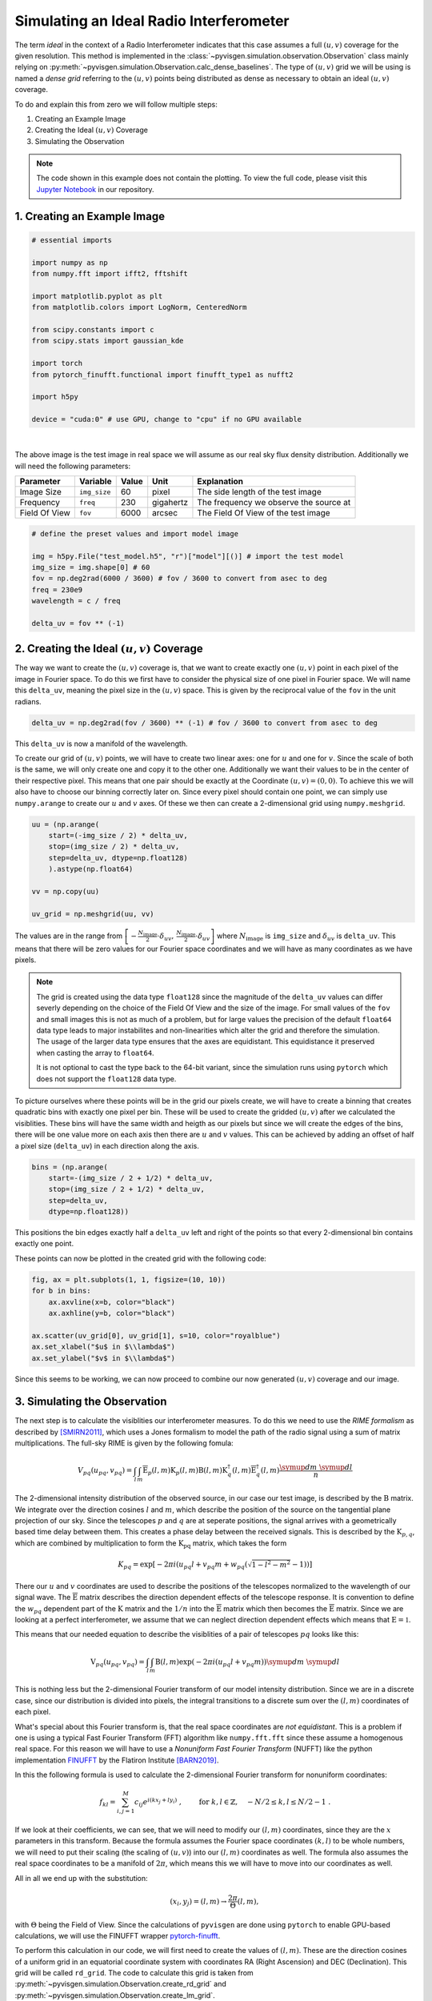Simulating an Ideal Radio Interferometer
========================================

The term *ideal* in the context of a Radio Interferometer indicates that this case assumes
a full :math:`(u,v)` coverage for the given resolution.
This method is implemented in the :class:`~pyvisgen.simulation.observation.Observation` class
mainly relying on :py:meth:`~pyvisgen.simulation.Observation.calc_dense_baselines`.
The type of :math:`(u,v)` grid we will be using is named a *dense grid* referring to the :math:`(u,v)` points being
distributed as dense as necessary to obtain an ideal :math:`(u,v)` coverage.

To do and explain this from zero we will follow multiple steps:

1. Creating an Example Image
2. Creating the Ideal :math:`(u,v)` Coverage
3. Simulating the Observation

.. note::
   The code shown in this example does not contain the plotting. To view the full code, please visit this
   `Jupyter Notebook <https://github.com/radionets-project/pyvisgen/tree/main/examples/ideal_interferometer.ipynb>`_ in our repository.

1. Creating an Example Image
----------------------------

.. code-block:: python

  # essential imports

  import numpy as np
  from numpy.fft import ifft2, fftshift

  import matplotlib.pyplot as plt
  from matplotlib.colors import LogNorm, CenteredNorm

  from scipy.constants import c
  from scipy.stats import gaussian_kde

  import torch
  from pytorch_finufft.functional import finufft_type1 as nufft2

  import h5py

  device = "cuda:0" # use GPU, change to "cpu" if no GPU available


.. image:: ../../_static/resources/ideal_interferometer/model.png
   :width: 65%
   :class: only-light
   :align: center
   :alt: Model Image

.. image:: ../../_static/resources/ideal_interferometer/model_dark.png
   :width: 65%
   :class: only-dark
   :align: center
   :alt: Model Image

|

The above image is the test image in real space we will assume as our real sky flux density distribution.
Additionally we will need the following parameters:

=============== ============== ======= ========= ========================================
Parameter       Variable       Value   Unit      Explanation
=============== ============== ======= ========= ========================================
Image Size      ``img_size``   60      pixel     The side length of the test image
Frequency       ``freq``       230     gigahertz The frequency we observe the source at
Field Of View   ``fov``        6000    arcsec    The Field Of View of the test image
=============== ============== ======= ========= ========================================

.. code-block:: python

  # define the preset values and import model image

  img = h5py.File("test_model.h5", "r")["model"][()] # import the test model
  img_size = img.shape[0] # 60
  fov = np.deg2rad(6000 / 3600) # fov / 3600 to convert from asec to deg
  freq = 230e9
  wavelength = c / freq

  delta_uv = fov ** (-1)

2. Creating the Ideal :math:`(u,v)` Coverage
--------------------------------------------

The way we want to create the :math:`(u,v)` coverage is, that we want to create exactly one :math:`(u,v)` point in each pixel of the
image in Fourier space. To do this we first have to consider the physical size of one pixel in Fourier space.
We will name this ``delta_uv``, meaning the pixel size in the :math:`(u,v)` space.
This is given by the reciprocal value of the ``fov`` in the unit radians.

.. code-block:: python

  delta_uv = np.deg2rad(fov / 3600) ** (-1) # fov / 3600 to convert from asec to deg

This ``delta_uv`` is now a manifold of the wavelength.

To create our grid of :math:`(u,v)` points, we will have to create two linear axes: one for :math:`u` and one for :math:`v`.
Since the scale of both is the same, we will only create one and copy it to the other one.
Additionally we want their values to be in the center of their respective pixel. This means that one pair should be exactly at the
Coordinate :math:`(u,v) = (0, 0)`. To achieve this we will also have to choose our binning correctly later on.
Since every pixel should contain one point, we can simply use ``numpy.arange`` to create our :math:`u` and :math:`v` axes.
Of these we then can create a 2-dimensional grid using ``numpy.meshgrid``.

.. code-block:: python

  uu = (np.arange(
      start=(-img_size / 2) * delta_uv,
      stop=(img_size / 2) * delta_uv,
      step=delta_uv, dtype=np.float128)
      ).astype(np.float64)

  vv = np.copy(uu)

  uv_grid = np.meshgrid(uu, vv)


The values are in the range from :math:`\left[-\frac{N_{\text{image}}}{2} \cdot \delta_{uv},\,\frac{N_{\text{image}}}{2} \cdot \delta_{uv}\right]`
where :math:`N_{\text{image}}` is ``img_size`` and :math:`\delta_{uv}` is ``delta_uv``.
This means that there will be zero values for our Fourier space coordinates and we will have as many coordinates as we have pixels.

.. note::

   The grid is created using the data type ``float128`` since the magnitude of the ``delta_uv`` values can differ severly
   depending on the choice of the Field Of View and the size of the image. For small values of the ``fov`` and small images
   this is not as much of a problem, but for large values the precision of the default ``float64`` data type leads to major instabilites
   and non-linearities which alter the grid and therefore the simulation. The usage of the larger data type ensures that the axes are
   equidistant. This equidistance it preserved when casting the array to ``float64``.

   It is not optional to cast the type back to the 64-bit variant, since the simulation runs using ``pytorch`` which does not support
   the ``float128`` data type.


To picture ourselves where these points will be in the grid our pixels create, we will have to create a binning that creates quadratic bins
with exactly one pixel per bin. These will be used to create the gridded :math:`(u,v)` after we calculated the visiblities.
These bins will have the same width and heigth as our pixels but since we will create the edges of the bins, there will be one value more on each
axis then there are :math:`u` and :math:`v` values.
This can be achieved by adding an offset of half a pixel size (``delta_uv``) in each direction along the axis.

.. code-block:: python

  bins = (np.arange(
      start=-(img_size / 2 + 1/2) * delta_uv,
      stop=(img_size / 2 + 1/2) * delta_uv,
      step=delta_uv,
      dtype=np.float128))

This positions the bin edges exactly half a ``delta_uv`` left and right of the points so that every 2-dimensional bin contains exactly one point.

These points can now be plotted in the created grid with the following code:

.. code-block:: python

    fig, ax = plt.subplots(1, 1, figsize=(10, 10))
    for b in bins:
        ax.axvline(x=b, color="black")
        ax.axhline(y=b, color="black")

    ax.scatter(uv_grid[0], uv_grid[1], s=10, color="royalblue")
    ax.set_xlabel("$u$ in $\\lambda$")
    ax.set_ylabel("$v$ in $\\lambda$")

.. image:: ../../_static/resources/ideal_interferometer/uv_grid.png
   :width: 100%
   :class: only-light
   :align: center
   :alt: UV grid

.. image:: ../../_static/resources/ideal_interferometer/uv_grid_dark.png
   :width: 100%
   :class: only-dark
   :align: center
   :alt: UV grid

Since this seems to be working, we can now proceed to combine our now generated :math:`(u,v)` coverage and our image.

3. Simulating the Observation
-----------------------------

The next step is to calculate the visiblities our interferometer measures. To do this we need to use the *RIME formalism* as described by [SMIRN2011]_,
which uses a Jones formalism to model the path of the radio signal using a sum of matrix multiplications.
The full-sky RIME is given by the following fomula:

.. math::

  V_{pq}(u_{pq}, v_{pq}) = \int_l\int_m \mathrm{\overline{E}}_p(l, m)\mathrm{K}_p(l, m)
  \mathrm{B}(l, m)
  \mathrm{K}_q^\dagger(l, m)\mathrm{\overline{E}}_q^\dagger(l, m)
  \frac{\symup{d}m\;\symup{d}l}{n}

The 2-dimensional intensity distribution of the observed source, in our case our test image, is described by the :math:`\mathrm{B}` matrix.
We integrate over the direction cosines :math:`l` and :math:`m`, which describe the position of the source on the tangential plane projection of our sky.
Since the telescopes :math:`p` and :math:`q` are at seperate positions, the signal arrives with a geometrically based time delay between them.
This creates a phase delay between the received signals. This is described by the :math:`\mathrm{K}_{p, q}`, which are combined by multiplication to form the
:math:`\mathrm{K_{pq}}` matrix, which takes the form

.. math::

   K_{pq} = \exp\left[-2\pi i\left( u_{pq} l + v_{pq} m + w_{pq}\left(\sqrt{1 - l^2 - m^2} - 1\right)\right)\right]

There our :math:`u` and :math:`v` coordinates are used to describe the positions of the telescopes normalized to the wavelength of our signal wave.
The :math:`\mathrm{\overline{E}}` matrix describes the direction dependent effects of the telescope response.
It is convention to define the :math:`w_{pq}` dependent part of the :math:`\mathrm{K}` matrix and the :math:`1/n` into the :math:`\mathrm{\overline{E}}` matrix
which then becomes the :math:`\mathrm{\overline{E}}` matrix.
Since we are looking at a perfect interferometer, we assume that we can neglect direction dependent effects which means that :math:`\mathrm{E} = \mathbb{1}`.

This means that our needed equation to describe the visiblities of a pair of telescopes :math:`pq` looks like this:

.. math::

  \mathrm{V}_{pq}(u_{pq},v_{pq}) = \int_l\int_m \mathrm{B}(l,m)
  \exp\left( -2\pi i \left( u_{pq}l + v_{pq}m \right)\right)
  \symup{d}m\;\symup{d}l


This is nothing less but the 2-dimensional Fourier transform of our model intensity distribution. Since we are in a discrete case, since our distribution is
divided into pixels, the integral transitions to a discrete sum over the :math:`(l, m)` coordinates of each pixel.

What's special about this Fourier transform is, that the real space coordinates are *not equidistant*. This is a problem if one is using a typical
Fast Fourier Transform (FFT) algorithm like ``numpy.fft.fft`` since these assume a homogenous real space.
For this reason we will have to use a *Nonuniform Fast Fourier Transform* (NUFFT) like the python implementation
FINUFFT_ by the Flatiron Institute [BARN2019]_.

In this the following formula is used to calculate the 2-dimensional Fourier transform for nonuniform coordinates:

.. math::

  f_{kl} = \sum_{i, j=1}^M c_{ij} e^{i (kx_j + ly_i)}~, \qquad \mbox{ for } \; k, l\in\mathbb{Z}, \quad -N/2 \le k,l \le N/2-1 ~.

If we look at their coefficients, we can see, that we will need to modify our :math:`(l, m)` coordinates, since
they are the :math:`x` parameters in this transform. Because the formula assumes the Fourier space coordinates :math:`(k, l)` to
be whole numbers, we will need to put their scaling (the scaling of :math:`(u, v)`) into our :math:`(l, m)` coordinates as well.
The formula also assumes the real space coordinates to be a manifold of :math:`2\pi`, which means this we will have to move into our
coordinates as well.

All in all we end up with the substitution:

.. math::
   (x_i, y_j) = (l, m) \to \frac{2\pi}{\Theta}(l, m),

with :math:`\Theta` being the Field of View.
Since the calculations of ``pyvisgen`` are done using ``pytorch`` to enable GPU-based calculations, we will use the FINUFFT wrapper
`pytorch-finufft`_.

To perform this calculation in our code, we will first need to create the values of :math:`(l, m)`. These are the direction cosines of
a uniform grid in an equatorial coordinate system with coordinates RA (Right Ascension) and DEC (Declination). This grid will be called
``rd_grid``. The code to calculate this grid is taken from :py:meth:`~pyvisgen.simulation.Observation.create_rd_grid` and
:py:meth:`~pyvisgen.simulation.Observation.create_lm_grid`.

.. code-block:: python

  def create_rd_grid(fov, img_size, dec):
    res = fov / img_size
    r = torch.from_numpy(
        np.arange(
            start=-(img_size / 2) * res,
            stop=(img_size / 2) * res,
            step=res,
            dtype=np.float128,
        ).astype(np.float64)
    ).to(device)
    d = r + dec

    R, _ = torch.meshgrid((r, r), indexing="ij")
    _, D = torch.meshgrid((d, d), indexing="ij")
    rd_grid = torch.cat([R[..., None], D[..., None]], dim=2)

    return rd_grid

  def create_lm_grid(fov, img_size, dec):

    dec = np.deg2rad(dec).astype(np.float128)

    rd = create_rd_grid(fov=fov,
                        img_size=img_size,
                        dec=dec).cpu().numpy().astype(np.float128)

    lm_grid = np.zeros(rd.shape, dtype=np.float128)
    lm_grid[..., 0] = np.cos(rd[..., 1]) * np.sin(rd[..., 0])
    lm_grid[..., 1] = np.sin(rd[..., 1]) * np.cos(dec) - np.cos(
        rd[..., 1]
    ) * np.sin(dec) * np.cos(rd[..., 0])

    return torch.from_numpy(lm_grid.astype(np.float64)).to(device)

We will assume that the center of our model is located at the declination :math:`0\;\symup{deg}`.

To demonstrate the effect of the non-equidistant :math:`(l, m)` points, we will first look at a much larger
section of the sky with a FoV of :math:`90\;\symup{deg}`.

.. code-block:: python

    test_grid = create_lm_grid(fov=np.deg2rad(90), img_size=img_size, dec=0)

The created :math:`(l, m)` grid is shown in the figure below.

.. image:: ../../_static/resources/ideal_interferometer/lm_grid.png
   :width: 100%
   :class: only-light
   :align: center
   :alt: LM grid

.. image:: ../../_static/resources/ideal_interferometer/lm_grid_dark.png
   :width: 100%
   :class: only-dark
   :align: center
   :alt: LM grid

We can clearly see that the grid is not homogenous on the :math:`l` and the
:math:`m` axes. This effect is existent but less impactful in case of a small FoV.

The correct grid with our Field of View is calculated and plotted below:

.. code-block:: python

    lm_grid = create_lm_grid(fov=fov, img_size=img_size, dec=0)

    l = lm_grid[..., 0, 0].cpu().numpy()
    m = lm_grid[..., 1, 0].cpu().numpy()


.. image:: ../../_static/resources/ideal_interferometer/lm_grid_small.png
   :width: 100%
   :class: only-light
   :align: center
   :alt: LM grid

.. image:: ../../_static/resources/ideal_interferometer/lm_grid_small_dark.png
   :width: 100%
   :class: only-dark
   :align: center
   :alt: LM grid

Now that we have our :math:`(l, m)` grid set up, we can continue to calculate the nonuniform Fourier transform:

.. code-block:: python

    x = 2 * torch.pi * lm_grid[..., 0].flatten() / fov
    y = 2 * torch.pi * lm_grid[..., 1].flatten() / fov

    img_flat = torch.tensor(img, dtype=torch.complex128)
    img_flat = img_flat.to(device).flatten() # send to GPU and transform image to vector

    stokes_i = nufft2(points=torch.vstack([x, y]),
                      values=img_flat,
                      output_shape=(img_size, img_size),
                      isign=-1,
                      eps=1e-15).cpu().numpy() # compute nonuniform FFT

We will call our Fourier transformed image ``stokes_i`` since it is the :math:`I` component
of the Stokes matrix of the source distribution.

Since we have a perfect grid, we would be able to just plot our results straight away,
but since we want to check, if our :math:`(u, v)` grid was created correctly, we will proceed
to perform the regular gridding process, we would also use, if the :math:`(u, v)` coordinates were
generated by a measurement.

The gridding works analogously to that in the :class:`~pyvisgen.Gridding` module. In short, it matches
of :math:`(u, v)` coordinates and corresponding visibility values to create the ``samps``. The :math:`(u, v)` coordinates
are then assigned to the same 2d grid, we created earlier by creating a 2-dimensional histogram with the ``stokes_i`` values
as weights (real and imaginary parts of the visiblities are put in individual histograms).

.. code-block:: python

    real = stokes_i.real.T
    imag = stokes_i.imag.T

    samps = np.array(
        [
            np.append(-uv_grid[0].ravel(), uv_grid[0].ravel()),
            np.append(-uv_grid[1].ravel(), uv_grid[1].ravel()),
            np.append(real.ravel(), real.ravel()),
            np.append(-imag.ravel(), imag.ravel()),
        ]
    )

    mask, *_ = np.histogram2d(samps[0], samps[1], bins=[bins, bins], density=False)
    mask[mask == 0] = 1

    mask_real, x_edges, y_edges = np.histogram2d(
        samps[0], samps[1], bins=[bins, bins], weights=samps[2], density=False
    )
    mask_imag, x_edges, y_edges = np.histogram2d(
        samps[0], samps[1], bins=[bins, bins], weights=samps[3], density=False
    )
    mask_real /= mask
    mask_imag /= mask

    dirty_img = np.abs(fftshift(ifft2(fftshift(mask_real + 1j * mask_imag))))

These histograms with the real and imaginary parts of the visibilities can then be plotted in a regular image. Since
we are obviously dealing with complex numbers, we will have to split the visibility masks in either real and imaginary
or in this case in amplitude and phase according to Eulers formula:

.. math::

   c = a\cdot \exp(i\varphi),\;\; c \in \mathbb{C}.

The two resulting components are shown below.

.. image:: ../../_static/resources/ideal_interferometer/vis.png
   :width: 100%
   :class: only-light
   :align: center
   :alt: LM grid

.. image:: ../../_static/resources/ideal_interferometer/vis_dark.png
   :width: 100%
   :class: only-dark
   :align: center
   :alt: LM grid

Finally we can look at our resulting "dirty" image. Since we have a perfect :math:`(u, v)` coverage, we can hardly call this
"dirty" but it was created just like an image with incomplete coverage. Additionally to the dirty image, we can also calculate the
difference between the dirty image and the model.

.. image:: ../../_static/resources/ideal_interferometer/dirty_image.png
   :width: 100%
   :class: only-light
   :align: center
   :alt: LM grid

.. image:: ../../_static/resources/ideal_interferometer/dirty_image_dark.png
   :width: 100%
   :class: only-dark
   :align: center
   :alt: LM grid

We can clearly see, that the :math:`(l, m)` grid, that was assumed as the real space coordinates, caused a distortion.
This distortion depends on the physical size of the part of the sky we are looking at. The distrotion of the coordinates
becomes much more visible, meaning the difference becomes greater, the larger we make the Field of View of our image.
Since we used an FoV of :math:`6000\;\symup{asec}`, we can clearly see the distortion in a significant intensity,
while an image with smaller FoV won't be affected as much by the effect.

The below image is simulated with an FoV of :math:`1\;\symup{asec}` and the difference between dirty image and model
is only visible in a magintude of :math:`10^{-12}`, which is way below a realistically achievable sensitivity of a real measurement.

.. image:: ../../_static/resources/ideal_interferometer/dirty_image_small_fov.png
   :width: 100%
   :class: only-light
   :align: center
   :alt: LM grid

.. image:: ../../_static/resources/ideal_interferometer/dirty_image_small_fov_dark.png
   :width: 100%
   :class: only-dark
   :align: center
   :alt: LM grid

References
----------

.. [SMIRN2011] O. M. Smirnov. *Revisiting the radio interferometer measurement equation: I. A full-
   sky Jones formalism*. A&A 527, 2011. DOI: `10.1051/0004-6361/201016082`_

.. [BARN2019] A. Barnett, J. Magland and L. Klinteberg. *A parallel nonuniform fast Fourier transform library based
   on an "exponential of semicircle" kernel*. SIAM Journal on Scientific Computing 41, 2019. DOI: `10.1137/18M120885X`_

.. _10.1051/0004-6361/201016082: http://dx.doi.org/10.1051/0004-6361/201016082

.. _10.1137/18M120885X: https://doi.org/10.1137/18M120885X

.. _FINUFFT: https://finufft.readthedocs.io/en/latest/index.html

.. _pytorch-finufft: https://flatironinstitute.github.io/pytorch-finufft/index.html
